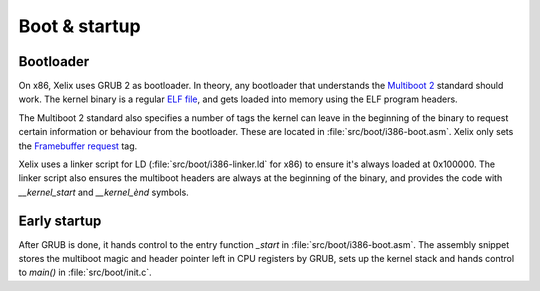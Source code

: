 Boot & startup
**************

Bootloader
==========

On x86, Xelix uses GRUB 2 as bootloader. In theory, any bootloader that understands the `Multiboot 2 <https://www.gnu.org/software/grub/manual/multiboot2/multiboot.html>`_ standard should work. The kernel binary is a regular `ELF file <https://en.wikipedia.org/wiki/Executable_and_Linkable_Format>`_, and gets loaded into memory using the ELF program headers.

The Multiboot 2 standard also specifies a number of tags the kernel can leave in the beginning of the binary to request certain information or behaviour from the bootloader. These are located in :file:`src/boot/i386-boot.asm`. Xelix only sets the `Framebuffer request <https://www.gnu.org/software/grub/manual/multiboot2/multiboot.html#The-framebuffer-tag-of-Multiboot2-header>`_ tag.

Xelix uses a linker script for LD (:file:`src/boot/i386-linker.ld` for x86) to ensure it's always loaded at 0x100000. The linker script also ensures the multiboot headers are always at the beginning of the binary, and provides the code with `__kernel_start` and `__kernel_ènd` symbols.


Early startup
=============

After GRUB is done, it hands control to the entry function `_start` in :file:`src/boot/i386-boot.asm`. The assembly snippet stores the multiboot magic and header pointer left in CPU registers by GRUB, sets up the kernel stack and hands control to `main()` in :file:`src/boot/init.c`.
